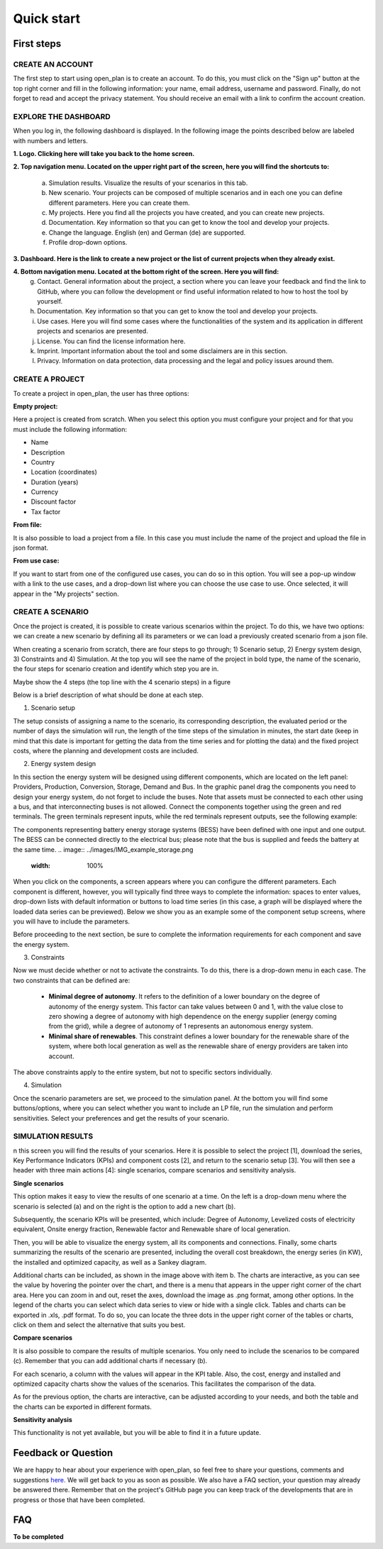 ======================
Quick start
======================

First steps
------------

CREATE AN ACCOUNT
^^^^^^^^^^
The first step to start using open_plan is to create an account. To do this, you must click on the "Sign up" button at the top right corner and fill in the following information: your name, email address, username and password. Finally, do not forget to read and accept the privacy statement. You should receive an email with a link to confirm the account creation. 


.. image:: ../images/IMG1_Sign_up.png
 :width: 100%

EXPLORE THE DASHBOARD
^^^^^^^^^^

When you log in, the following dashboard is displayed. In the following image the points described below are labeled with numbers and letters.

.. image:: ../images/IMG2_Main_Screen.png
 :width: 100%

**1. Logo. Clicking here will take you back to the home screen.**

**2. Top navigation menu. Located on the upper right part of the screen, here you will find the shortcuts to:**

    a) Simulation results. Visualize the results of your scenarios in this tab.
    b) New scenario. Your projects can be composed of multiple scenarios and in each one you can define different parameters. Here you can create them. 
    c) My projects. Here you find all the projects you have created, and you can create new projects. 
    d) Documentation. Key information so that you can get to know the tool and develop your projects.
    e) Change the language. English (en) and German (de) are supported.
    f) Profile drop-down options.
**3. Dashboard. Here is the link to create a new project or the list of current projects when they already exist.**

**4. Bottom navigation menu. Located at the bottom right of the screen. Here you will find:**
    g) Contact. General information about the project, a section where you can leave your feedback and find the link to GitHub, where you can follow the development or find useful information related to how to host the tool by yourself.
    h) Documentation. Key information so that you can get to know the tool and develop your projects.
    i) Use cases. Here you will find some cases where the functionalities of the system and its application in different projects and scenarios are presented.
    j) License. You can find the license information here.
    k) Imprint. Important information about the tool and some disclaimers are in this section.
    l) Privacy. Information on data protection, data processing and the legal and policy issues around them.



CREATE A PROJECT
^^^^^^^^^^

To create a project in open_plan, the user has three options:

.. image:: ../images/New_project_EN.png
 :width: 30%

:Empty project:
Here a project is created from scratch. When you select this option you must configure your project and for that you must include the following information: 

- Name

- Description

- Country

- Location (coordinates)

- Duration (years)

- Currency

- Discount factor

- Tax factor 

:From file:
It is also possible to load a project from a file. In this case you must include the name of the project and upload the file in json format.

:From use case:
If you want to start from one of the configured use cases, you can do so in this option. You will see a pop-up window with a link to the use cases, and a drop-down list where you can choose the use case to use. Once selected, it will appear in the "My projects" section.


CREATE A SCENARIO
^^^^^^^^^^

Once the project is created, it is possible to create various scenarios within the project. To do this, we have two options: we can create a new scenario by defining all its parameters or we can load a previously created scenario from a json file.

.. image:: ../images/IMG_4_New_scenario.png
 :width: 50%

When creating a scenario from scratch, there are four steps to go through; 
1) Scenario setup, 2) Energy system design, 3) Constraints and 4) Simulation.  At the top you will see the name of the project in bold type, the name of the scenario, the four steps for scenario creation and identify which step you are in.

Maybe show the 4 steps (the top line with the 4 scenario steps) in a figure

.. image:: ../images/IMG_Scenario_Steps.png
 :width: 100%

Below is a brief description of what should be done at each step.


1) Scenario setup


The setup consists of assigning a name to the scenario, its corresponding description, the evaluated period or the number of days the simulation will run, the length of the time steps of the simulation in minutes, the start date (keep in mind that this date is important for getting the data from the time series and for plotting the data) and the fixed project costs, where the planning and development costs are included.


2) Energy system design

In this section the energy system will be designed using different components, which are located on the left panel: Providers, Production, Conversion, Storage, Demand and Bus. 
In the graphic panel drag the components you need to design your energy system, do not forget to include the buses. Note that assets must be connected to each other using a bus, and that interconnecting buses is not allowed. Connect the components together using the green and red terminals. The green terminals represent inputs, while the red terminals represent outputs, see the following example:

.. image:: ../images/IMG_example_connections.png
 :width: 100%


The components representing battery energy storage systems (BESS) have been defined with one input and one output. The BESS can be connected directly to the electrical bus; please note that the bus is supplied and feeds the battery at the same time.
.. image:: ../images/IMG_example_storage.png
 :width: 100%


When you click on the components, a screen appears where you can configure the different parameters. Each component is different, however, you will typically find three ways to complete the information: spaces to enter values, drop-down lists with default information or buttons to load time series (in this case, a graph will be displayed where the loaded data series can be previewed). Below we show you as an example some of the component setup screens, where you will have to include the parameters.


.. image:: ../images/IMG_setup_Bus.png
 :width: 100%


.. image:: ../images/IMG_setup_PV.png
 :width: 100%


.. image:: ../images/IMG_setup_HeatDemand.png
 :width: 100%


Before proceeding to the next section, be sure to complete the information requirements for each component and save the energy system.


3) Constraints

Now we must decide whether or not to activate the constraints. To do this, there is a drop-down menu in each case. The two constraints that can be defined are: 


	- **Minimal degree of autonomy**. It refers to the definition of a lower boundary on the degree of autonomy of the energy system. This factor can take values between 0 and 1, with the value close to zero showing a degree of autonomy with high dependence on the energy supplier (energy coming from the grid), while a degree of autonomy of 1 represents an autonomous energy system.


	- **Minimal share of renewables**. This constraint defines a lower boundary for the renewable share of the system, where both local generation as well as the renewable share of energy providers are taken into account. 
	
The above constraints apply to the entire system, but not to specific sectors individually.


4) Simulation

Once the scenario parameters are set, we proceed to the simulation panel. At the bottom you will find some buttons/options, where you can select whether you want to include an LP file, run the simulation and perform sensitivities. Select your preferences and get the results of your scenario.

.. image:: ../images/IMG_simulation_panel.png
 :width: 100%


SIMULATION RESULTS
^^^^^^^^^^

n this screen you will find the results of your scenarios. Here it is possible to select the project [1], download the series, Key Performance Indicators (KPIs) and component costs [2], and return to the scenario setup [3]. You will then see a header with three main actions [4]: single scenarios, compare scenarios and sensitivity analysis.

.. image:: ../images/IMG_Simulation_Results_1.png
 :width: 100%

**Single scenarios**

This option makes it easy to view the results of one scenario at a time. On the left is a drop-down menu where the scenario is selected (a) and on the right is the option to add a new chart (b).


.. image:: ../images/IMG_Simulation_singleScenarios.png
 :width: 100%

Subsequently, the scenario KPIs will be presented, which include: Degree of Autonomy, Levelized costs of electricity equivalent, Onsite energy fraction, Renewable factor and Renewable share of local generation.

Then, you will be able to visualize the energy system, all its components and connections. Finally, some charts summarizing the results of the scenario are presented, including the overall cost breakdown, the energy series (in KW), the installed and optimized capacity, as well as a Sankey diagram.

Additional charts can be included, as shown in the image above with item b. The charts are interactive, as you can see the value by hovering the pointer over the chart, and there is a menu that appears in the upper right corner of the chart area. Here you can zoom in and out, reset the axes, download the image as .png format, among other options. In the legend of the charts you can select which data series to view or hide with a single click. Tables and charts can be exported in .xls, .pdf format. To do so, you can locate the three dots in the upper right corner of the tables or charts, click on them and select the alternative that suits you best.

**Compare scenarios**

It is also possible to compare the results of multiple scenarios. You only need to include the scenarios to be compared (c). Remember that you can add additional charts if necessary (b).

.. image:: ../images/IMG_Simulation_compareScenarios.png
 :width: 100%

For each scenario, a column with the values will appear in the KPI table. Also, the cost, energy and installed and optimized capacity charts show the values of the scenarios. This facilitates the comparison of the data.

As for the previous option, the charts are interactive, can be adjusted according to your needs, and both the table and the charts can be exported in different formats.

**Sensitivity analysis**

This functionality is not yet available, but you will be able to find it in a future update.


Feedback or Question
------------

We are happy to hear about your experience with open_plan, so feel free to share your questions, comments and suggestions `here. <https://open-plan.rl-institut.de/en/user_feedback>`_ We will get back to you as soon as possible.
We also have a FAQ section, your question may already be answered there.
Remember that on the project's GitHub page you can keep track of the developments that are in progress or those that have been completed.

FAQ
------------
**To be completed**